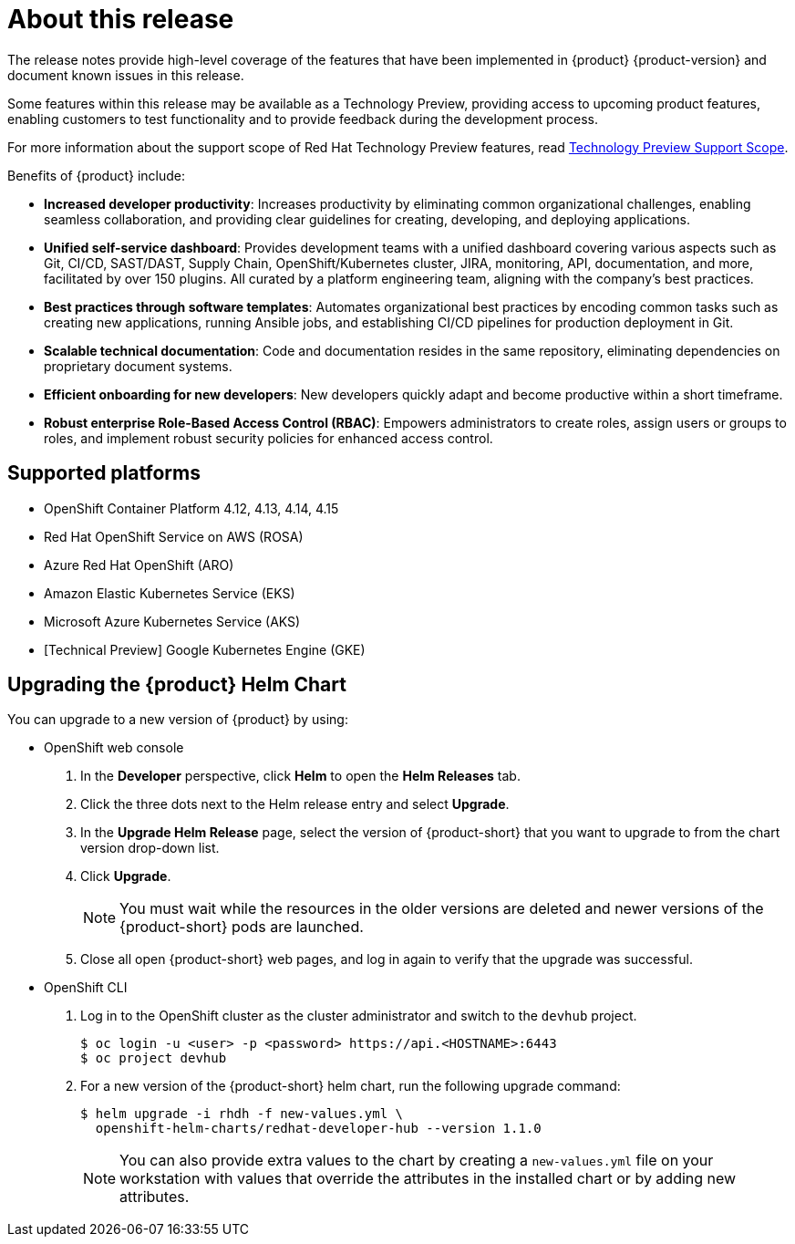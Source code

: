 [id='con-release-notes-overview_{context}']
= About this release

The release notes provide high-level coverage of the features that have been implemented in {product} {product-version} and document known issues in this release.

Some features within this release may be available as a Technology Preview, providing access to upcoming product features, enabling customers to test functionality and to provide feedback during the development process.

For more information about the support scope of Red Hat Technology Preview features, read https://access.redhat.com/support/offerings/techpreview[Technology Preview Support Scope]. 

Benefits of {product} include:

* *Increased developer productivity*: Increases productivity by eliminating common organizational challenges, enabling seamless collaboration, and providing clear guidelines for creating, developing, and deploying applications.
* *Unified self-service dashboard*: Provides development teams with a unified dashboard covering various aspects such as Git, CI/CD, SAST/DAST, Supply Chain, OpenShift/Kubernetes cluster, JIRA, monitoring, API, documentation, and more, facilitated by over 150 plugins. All curated by a platform engineering team, aligning with the company's best practices.
* *Best practices through software templates*: Automates organizational best practices by encoding common tasks such as creating new applications, running Ansible jobs, and establishing CI/CD pipelines for production deployment in Git.
* *Scalable technical documentation*: Code and documentation resides in the same repository, eliminating dependencies on proprietary document systems.
* *Efficient onboarding for new developers*: New developers quickly adapt and become productive within a short timeframe.
* *Robust enterprise Role-Based Access Control (RBAC)*: Empowers administrators to create roles, assign users or groups to roles, and implement robust security policies for enhanced access control.

== Supported platforms
* OpenShift Container Platform 4.12, 4.13, 4.14, 4.15
* Red Hat OpenShift Service on AWS (ROSA)
* Azure Red Hat OpenShift (ARO)
* Amazon Elastic Kubernetes Service (EKS)
* Microsoft Azure Kubernetes Service (AKS)
* [Technical Preview] Google Kubernetes Engine (GKE)

== Upgrading the {product} Helm Chart 

You can upgrade to a new version of {product} by using:

* OpenShift web console

. In the *Developer* perspective, click *Helm* to open the *Helm Releases* tab.

. Click the three dots next to the Helm release entry and select *Upgrade*.

. In the *Upgrade Helm Release* page, select the version of {product-short} that you want to upgrade to from the chart version drop-down list. 

. Click *Upgrade*. 
+
[NOTE]
====
You must wait while the resources in the older versions are deleted and newer versions of the {product-short} pods are launched.
====

. Close all open {product-short} web pages, and log in again to verify that the upgrade was successful.

* OpenShift CLI

. Log in to the OpenShift cluster as the cluster administrator and switch to the `devhub` project.
+
[source, CLI]
----
$ oc login -u <user> -p <password> https://api.<HOSTNAME>:6443
$ oc project devhub
----

. For a new version of the {product-short} helm chart, run the following upgrade command:
+
[source, CLI]
----
$ helm upgrade -i rhdh -f new-values.yml \
  openshift-helm-charts/redhat-developer-hub --version 1.1.0
----
+
[NOTE]
====
You can also provide extra values to the chart by creating a `new-values.yml` file on your workstation with values that override the attributes in the installed chart or by adding new attributes.
====

